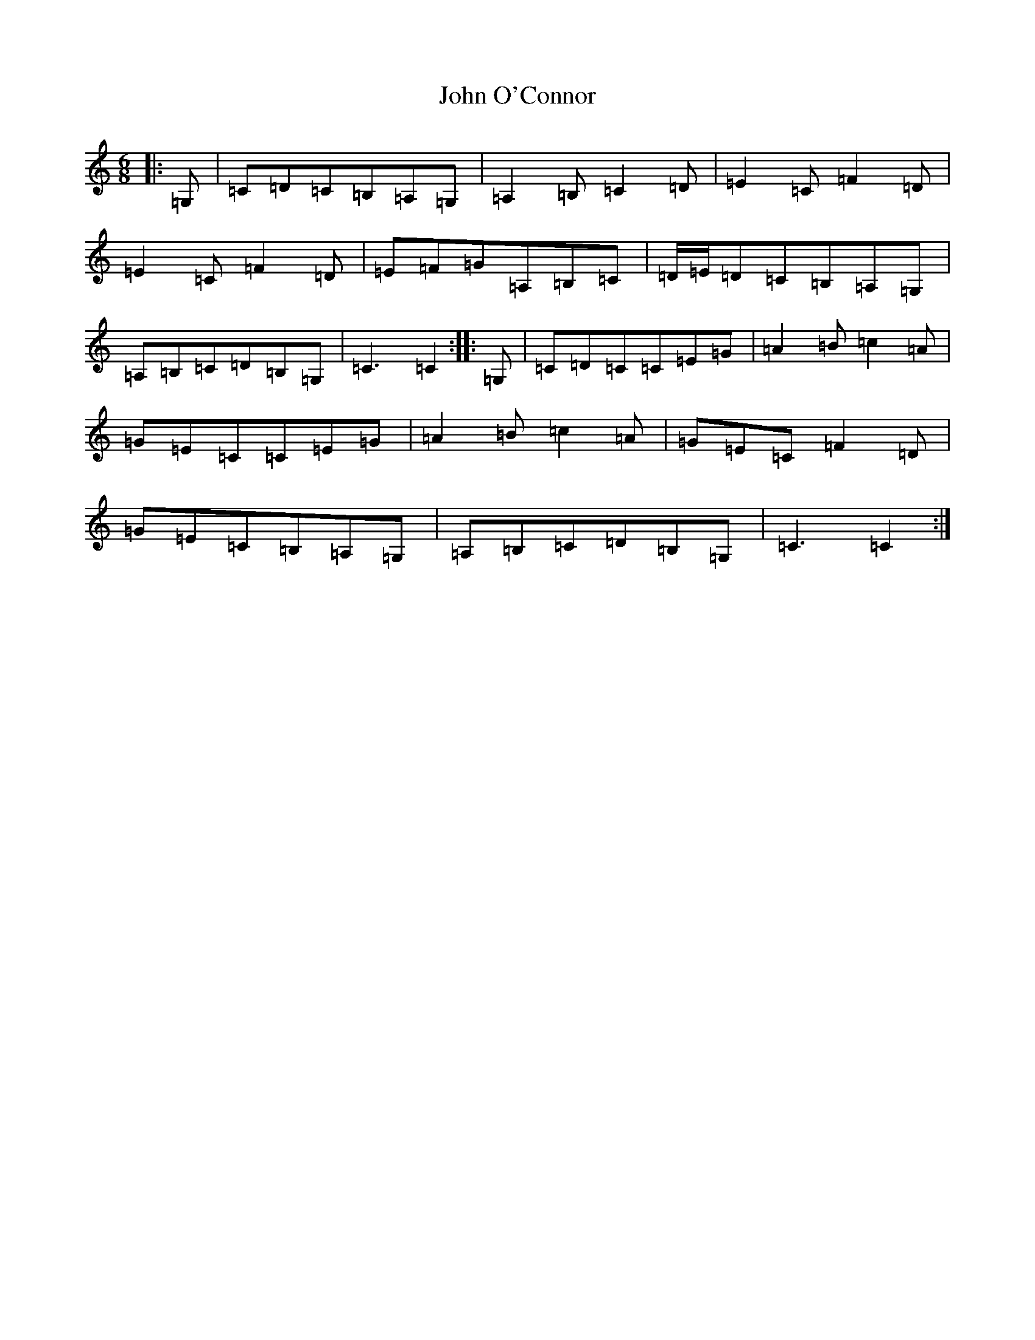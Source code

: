 X: 10834
T: John O'Connor
S: https://thesession.org/tunes/3555#setting33520
Z: G Major
R: jig
M: 6/8
L: 1/8
K: C Major
|:=G,|=C=D=C=B,=A,=G,|=A,2=B,=C2=D|=E2=C=F2=D|=E2=C=F2=D|=E=F=G=A,=B,=C|=D/2=E/2=D=C=B,=A,=G,|=A,=B,=C=D=B,=G,|=C3=C2:||:=G,|=C=D=C=C=E=G|=A2=B=c2=A|=G=E=C=C=E=G|=A2=B=c2=A|=G=E=C=F2=D|=G=E=C=B,=A,=G,|=A,=B,=C=D=B,=G,|=C3=C2:|